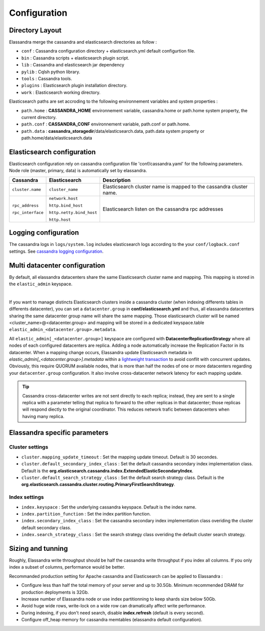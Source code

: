 Configuration
=============

Directory Layout
----------------

Elassandra merge the cassandra and elasticsearch directories as follow :

* ``conf`` : Cassandra configuration directory + elasticsearch.yml default configurtion file.
* ``bin`` : Cassandra scripts + elasticsearch plugin script.
* ``lib`` : Cassandra and elasticsearch jar dependency    
* ``pylib`` : Cqlsh python library.  
* ``tools`` : Cassandra tools.
* ``plugins`` : Elasticsearch plugin installation directory.
* ``work`` : Elasticsearch working directory.

Elasticsearch paths are set accroding to the following environnement variables and system properties :

* ``path.home`` : **CASSANDRA_HOME** environnement variable, cassandra.home or path.home system property, the current directory.
* ``path.conf`` : **CASSANDRA_CONF** environnement variable, path.conf or path.home.
* ``path.data`` : **cassandra_storagedir**/data/elasticsearch.data, path.data system property or path.home/data/elasticsearch.data

Elasticsearch configuration
---------------------------

Elasticsearch configuration rely on cassandra configuration file 'conf/cassandra.yaml' for the following parameters. Node role (master, primary, data) is automatically set by elassandra.

.. cssclass:: table-bordered

+-------------------+--------------------------+---------------------------------------------------------------------+
| Cassandra         | Elasticsearch            | Description                                                         |
+===================+==========================+=====================================================================+
| ``cluster.name``  | ``cluster_name``         | Elasticsearch cluster name is mapped to the cassandra cluster name. |
+-------------------+--------------------------+---------------------------------------------------------------------+
| ``rpc_address``   | ``network.host``         | Elasticsearch listen on the cassandra rpc addresses                 |
|                   |                          |                                                                     |
| ``rpc_interface`` | ``http.bind_host``       |                                                                     |
|                   |                          |                                                                     |
|                   | ``http.netty.bind_host`` |                                                                     |
|                   |                          |                                                                     |
|                   | ``http.host``            |                                                                     |
+-------------------+--------------------------+---------------------------------------------------------------------+

Logging configuration
---------------------

The cassandra logs in ``logs/system.log`` includes elasticsearch logs according to the your ``conf/logback.conf`` settings. 
See `cassandra logging configuration <https://docs.datastax.com/en/cassandra/2.1/cassandra/configuration/configLoggingLevels_r.html>`_.


Multi datacenter configuration
------------------------------

By default, all elassandra datacenters share the same Elasticsearch cluster name and mapping. This mapping is stored in the ``elastic_admin`` keyspace. 

.. image:: images/elassandra-datacenter-replication.jpg

|

If you want to manage distincts Elasticsearch clusters inside a cassandra cluster (when indexing differents tables in differents datacenter), you can set a ``datacenter.group`` in **conf/elasticsearch.yml** and thus, all elassandra datacenters sharing the same datacenter group name will share the same mapping. 
Those elasticsearch cluster will be named <cluster_name>@<datacenter.group> and mapping will be stored in a dedicated keyspace.table ``elastic_admin_<datacenter.group>.metadata``.

All ``elastic_admin[_<datacenter.group>]`` keyspace are configured with **DatacenterReplicationStrategy** where all nodes of each configured datacenters are replica. Adding a node automatically increase the Replication Factor in its datacenter.
When a mapping change occurs, Elassandra update Elasticsearch metadata in  `elastic_admin[_<datacenter.group>].metadata` within a `lightweight transaction <https://docs.datastax.com/en/cassandra/2.1/cassandra/dml/dml_ltwt_transaction_c.html>`_ to avoid conflit with concurrent updates. 
Obviously, this require QUORUM available nodes, that is more than half the nodes of one or more datacenters regarding your ``datacenter.group`` configuration. 
It also involve cross-datacenter network latency for each mapping update.  

.. TIP::
   Cassandra cross-datacenter writes are not sent directly to each replica; instead, they are sent to a single replica with a parameter telling that replica to forward to the other replicas in that datacenter; those replicas will respond diectly to the original coordinator. This reduces network trafic between datacenters when having many replica.


Elassandra specific parameters
------------------------------

Cluster settings
................

* ``cluster.mapping_update_timeout`` : Set the mapping update timeout. Default is 30 secondes.
* ``cluster.default_secondary_index_class`` : Set the default cassandra secondary index implementation class. Default is the **org.elasticsearch.cassandra.index.ExtendedElasticSecondaryIndex**.
* ``cluster.default_search_strategy_class`` : Set the default search strategy class. Default is the **org.elasticsearch.cassandra.cluster.routing.PrimaryFirstSearchStrategy**.

Index settings
..............

* ``index.keyspace`` : Set the underlying cassandra keyspace. Default is the index name.
* ``index.partition_function`` : Set the index partition function.
* ``index.secondary_index_class`` : Set the cassandra secondary index implementation class overiding the cluster default secondary class.
* ``index.search_strategy_class`` : Set the search strategy class overiding the default cluster search strategy.


Sizing and tunning
------------------

Roughly, Elassandra write throughput should be half the cassandra write throughput if you index all columns. If you only index a subset of columns, performance would be better. 

Recommanded production setting for Apache cassandra and Elasticsearch can be applied to Elassandra :

* Configure less than half the total memory of your server and up to 30.5Gb. Minimum recommended DRAM for production deployments is 32Gb.
* Increase number of Elassandra node or use index partitionning to keep shards size below 50Gb.
* Avoid huge wide rows, write-lock on a wide row can dramatically affect write performance.
* During indexing, if you don't need search, disable **index.refresh** (default is every second). 
* Configure off_heap memory for cassandra memtables (elassandra default configuration).



